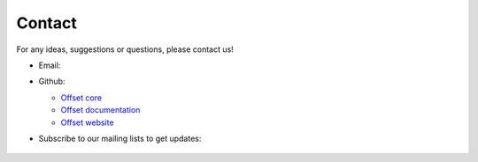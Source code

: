 Contact
=======

For any ideas, suggestions or questions, please contact us!

* Email: |email_image|

* Github:

  * `Offset core <https://www.github.com/freedomlayer/offset>`_
  * `Offset documentation <https://www.github.com/freedomlayer/offset_docs>`_
  * `Offset website <https://www.github.com/freedomlayer/offset_website>`_

* Subscribe to our mailing lists to get updates:

        .. raw:: html

                <!-- Begin Mailchimp Signup Form -->
                <form action="https://freedomlayer.us16.list-manage.com/subscribe/post?u=c1c5e392b1bdfe989feaff76f&amp;id=b90669798d" method="post" id="mc-embedded-subscribe-form" name="mc-embedded-subscribe-form" class="validate" target="_blank" novalidate>
                    <input type="email" value="" name="EMAIL" class="required email" id="mce-EMAIL" placeholder="mailing-list@email.com">
                    <div style="position: absolute; left: -5000px;" aria-hidden="true"><input type="text" name="b_c1c5e392b1bdfe989feaff76f_b90669798d" tabindex="-1" value=""></div>
                    <input type="submit" value="Subscribe" name="subscribe" id="mc-embedded-subscribe" class="button">
                </form>
                <!--End mc_embed_signup-->

.. |email_image| image:: ../_static/email.png
   :alt: email address
   :align: top

